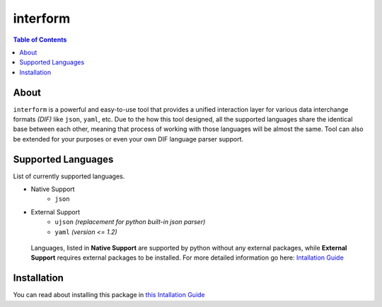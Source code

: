 interform
=======================================

.. contents:: Table of Contents
    :depth: 2

About
--------------------------------------
``interform`` is a powerful and easy-to-use tool that provides a unified interaction layer for various data interchange formats *(DIF)* like ``json``, ``yaml``, etc. Due to the how this tool designed, all the supported languages share the identical base between each other, meaning that process of working with those languages will be almost the same. Tool can also be extended for your purposes or even your own DIF language parser support.

Supported Languages
--------------------------------------
List of currently supported languages.

- Native Support
    - ``json``
- External Support
    - ``ujson`` *(replacement for python built-in json parser)*
    - ``yaml`` *(version <= 1.2)*

..

    Languages, listed in **Native Support** are supported by python without any external packages, while **External Support** requires external packages to be installed. For more detailed information go here: `Intallation Guide <https://maximilionus.github.io/sphinx-docs-test/guide_installation.html>`_

Installation
--------------------------------------
You can read about installing this package in `this Intallation Guide <https://maximilionus.github.io/interform/guide_installation.html>`_
